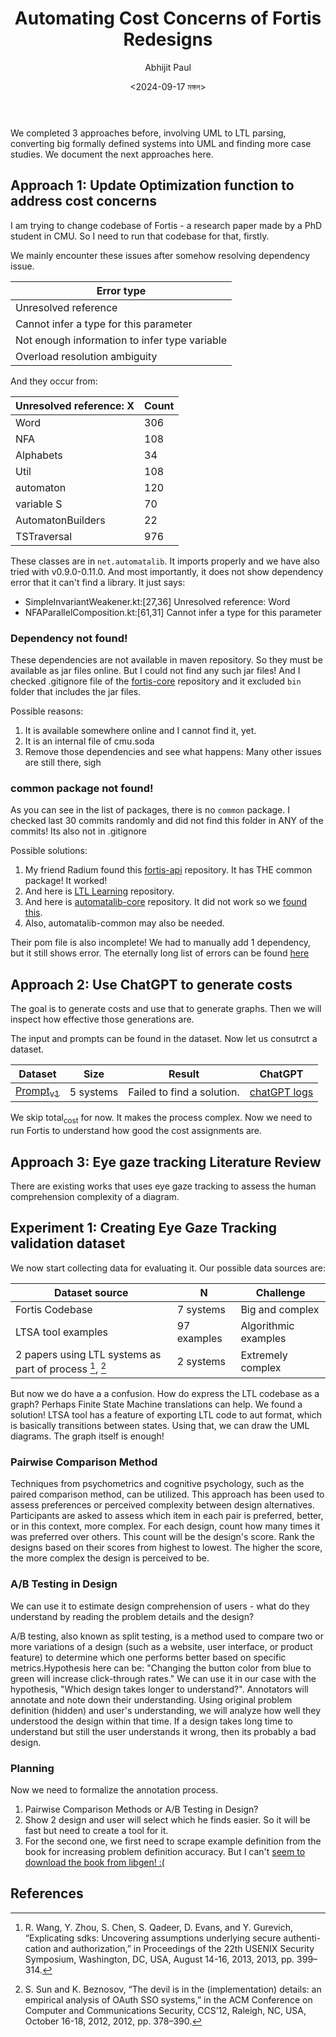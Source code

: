#+TITLE: Automating Cost Concerns of Fortis Redesigns
#+AUTHOR: Abhijit Paul
#+DATE: <2024-09-17 মঙ্গল>

We completed 3 approaches before, involving UML to LTL parsing, converting big formally defined systems into UML and finding more case studies. We document the next approaches here.

** Approach 1: Update Optimization function to address cost concerns
I am trying to change codebase of Fortis - a research paper made by a PhD student in CMU. So I need to run that codebase for that, firstly.

We mainly encounter these issues after somehow resolving dependency issue.
| Error type                                    |
|-----------------------------------------------|
| Unresolved reference                          |
| Cannot infer a type for this parameter        |
| Not enough information to infer type variable |
| Overload resolution ambiguity                 |

And they occur from:
| Unresolved reference: X | Count |
|-------------------------+-------|
| Word                    |   306 |
| NFA                     |   108 |
| Alphabets               |    34 |
| Util                    |   108 |
| automaton               |   120 |
| variable S              |    70 |
| AutomatonBuilders       |    22 |
| TSTraversal             |   976 |

These classes are in ~net.automatalib~. It imports properly and we have also tried with v0.9.0-0.11.0. And most importantly, it does not show dependency error that it can't find a library. It just says:
- SimpleInvariantWeakener.kt:[27,36] Unresolved reference: Word
- NFAParallelComposition.kt:[61,31] Cannot infer a type for this parameter

*** Dependency not found!
These dependencies are not available in maven repository. So they must be available as jar files online. But I could not find any such jar files! And I checked .gitignore file of the [[https://github.com/cmu-soda/fortis-core][fortis-core]] repository and it excluded ~bin~ folder that includes the jar files.
[[file:~/abj-paul.github.io/data/fortis-depedency-issue.png]]

Possible reasons:
1. It is available somewhere online and I cannot find it, yet.
2. It is an internal file of cmu.soda
3. Remove those dependencies and see what happens: Many other issues are still there, sigh

*** common package not found!
As you can see in the list of packages, there is no ~common~ package. I checked last 30 commits randomly and did not find this folder in ANY of the commits! Its also not in .gitignore
[[file:~/abj-paul.github.io/data/common folder not found.png]]

Possible solutions:
1. My friend Radium found this [[https://github.com/cmu-soda/fortis-api.git][fortis-api]] repository. It has THE common package! It worked!
2. And here is [[https://github.com/SteveZhangBit/LTL-Learning][LTL Learning]] repository.
3. And here is [[https://github.com/LearnLib/automatalib?tab=readme-ov-file][automatalib-core]] repository. It did not work so we [[https://central.sonatype.com/artifact/net.automatalib/automata-core][found this]].
4. Also, automatalib-common may also be needed.


Their pom file is also incomplete! We had to manually add 1 dependency, but it still shows error. The eternally long list of errors can be found [[file:~/abj-paul.github.io/data/errors][here]]

** Approach 2: Use ChatGPT to generate costs
The goal is to generate costs and use that to generate graphs. Then we will inspect how effective those generations are. 

The input and prompts can be found in the dataset. Now let us consutrct a dataset.
| Dataset   | Size      | Result                     | ChatGPT      |
|-----------+-----------+----------------------------+--------------|
| [[https://docs.google.com/document/d/1b-P9ouC9n9LPoleihJi20zfxn_1ZUm6D0snTOn9kCtM/edit?usp=sharing][Prompt_v1]] | 5 systems | Failed to find a solution. | [[https://chatgpt.com/share/66ea5931-daf0-8007-8250-eb7db4f186cd][chatGPT logs]] |

We skip total_cost for now. It makes the process complex. Now we need to run Fortis to understand how good the cost assignments are.

** Approach 3: Eye gaze tracking Literature Review
There are existing works that uses eye gaze tracking to assess the human comprehension complexity of a diagram.
[1] https://www.cs.kent.edu/~sdawoodi/pubs/icpc07-umlstudy.pdf
[2] Influence of diagram layout and scrolling on understandability of BPMN processes: an eye tracking experiment with BPMN diagrams

However, they are manual. We need to automate them. We can automate them via KNN - we will compare normalized vector embedding of new diagram with old ones' and assess complexity.

We will save the following [1]:
1. Fixation is the stabilization of eyes on an object of interest for a period of time.
2. Saccades are quick movements of the eyes that move interest from one location to the next (i.e., refixates).
3. Scanpath is a directed path formed by saccades between fixations.

Average Fixations on diagrams was used to approximate efforts needed to understand the diagram [1].

** Experiment 1: Creating Eye Gaze Tracking validation dataset
We now start collecting data for evaluating it. Our possible data sources are:

| Dataset source                                         | N           | Challenge            |
|--------------------------------------------------------+-------------+----------------------|
| Fortis Codebase                                        | 7 systems   | Big and complex      |
| LTSA tool examples                                     | 97 examples | Algorithmic examples |
| 2 papers using LTL systems as part of process [1], [2] | 2 systems   | Extremely complex    |

But now we do have a a confusion. How do express the LTL codebase as a graph? Perhaps Finite State Machine translations can help. We found a solution! LTSA tool has a feature of exporting LTL code to aut format, which is basically transitions between states. Using that, we can draw the UML diagrams. The graph itself is enough!

*** Pairwise Comparison Method
Techniques from psychometrics and cognitive psychology, such as the paired comparison method, can be utilized. This approach has been used to assess preferences or perceived complexity between design alternatives. Participants are asked to assess which item in each pair is preferred, better, or in this context, more complex. For each design, count how many times it was preferred over others. This count will be the design's score. Rank the designs based on their scores from highest to lowest. The higher the score, the more complex the design is perceived to be.

*** A/B Testing in Design
We can use it to estimate design comprehension of users - what do they understand by reading the problem details and the design?

A/B testing, also known as split testing, is a method used to compare two or more variations of a design (such as a website, user interface, or product feature) to determine which one performs better based on specific metrics.Hypothesis here can be: "Changing the button color from blue to green will increase click-through rates." We can use it in our case with the hypothesis, "Which design takes longer to understand?". Annotators will annotate and note down their understanding. Using original problem definition (hidden) and user's understanding, we will analyze how well they understood the design within that time. If a design takes long time to understand but still the user understands it wrong, then its probably a bad design.

*** Planning
Now we need to formalize the annotation process.
1. Pairwise Comparison Methods or A/B Testing in Design?
2. Show 2 design and user will select which he finds easier. So it will be fast but need to create a tool for it.
3. For the second one, we first need to scrape example definition from the book for increasing problem definition accuracy. But I can't [[https://libgen.is/book/index.php?md5=5F84986BEFCC12930EC241ED3DAA2EAD][seem to download the book from libgen! :(]]
   
** References
[1] R. Wang, Y. Zhou, S. Chen, S. Qadeer, D. Evans, and Y. Gurevich, “Explicating sdks: Uncovering assumptions underlying secure authenti- cation and authorization,” in Proceedings of the 22th USENIX Security Symposium, Washington, DC, USA, August 14-16, 2013, 2013, pp. 399– 314.

[2] S. Sun and K. Beznosov, “The devil is in the (implementation) details: an empirical analysis of OAuth SSO systems,” in the ACM Conference on Computer and Communications Security, CCS’12, Raleigh, NC, USA, October 16-18, 2012, 2012, pp. 378–390.

[3] supervisory control theory: C. G. Cassandras and S. Lafortune, Introduction to Discrete Event
Systems, 3rd ed. Springer, Cham, 202
